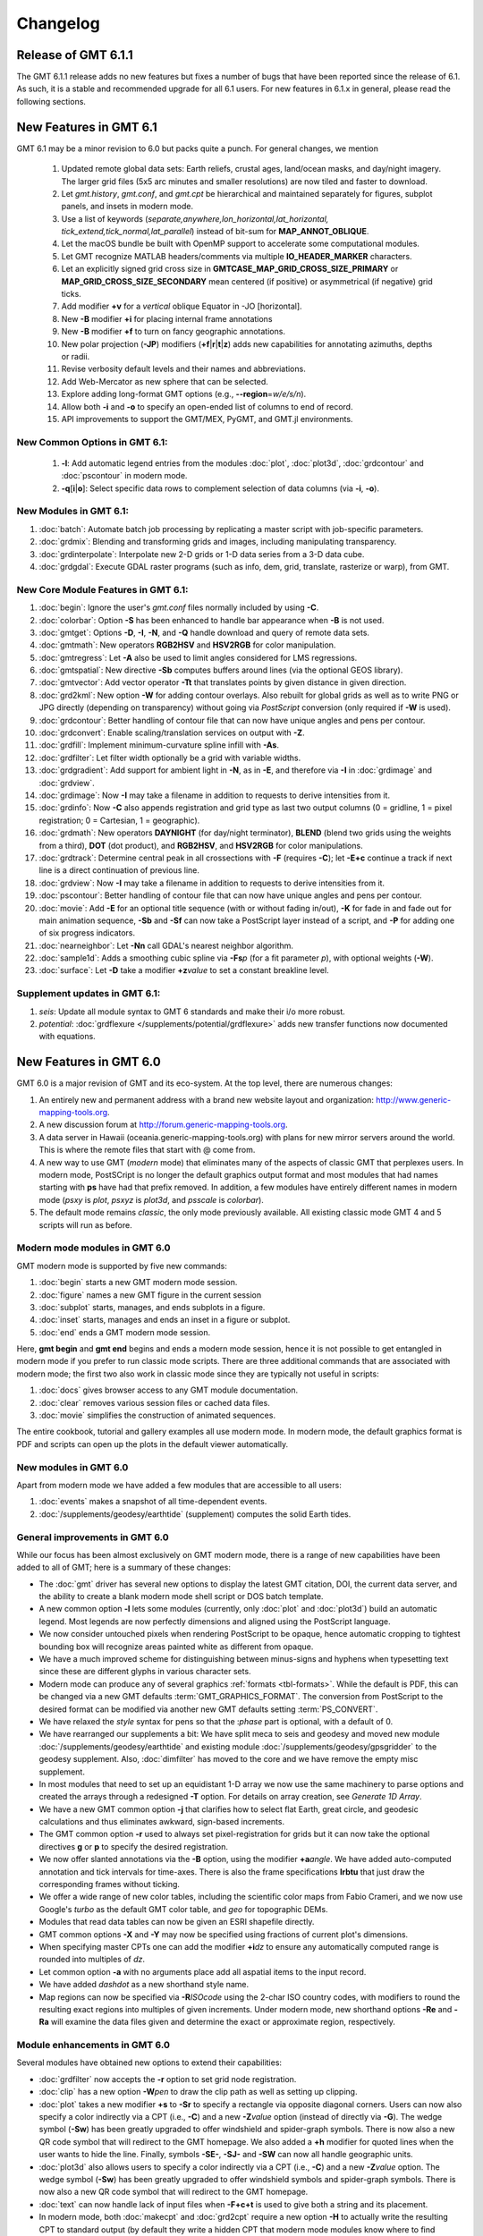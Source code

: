 .. _changelog:

=========
Changelog
=========

Release of GMT 6.1.1
====================

The GMT 6.1.1 release adds no new features but fixes a number of bugs that have been reported
since the release of 6.1. As such, it is a stable and recommended upgrade for all 6.1 users.
For new features in 6.1.x in general, please read the following sections.

New Features in GMT 6.1
=======================

GMT 6.1 may be a minor revision to 6.0 but packs quite a punch. For general
changes, we mention

 #. Updated remote global data sets: Earth reliefs, crustal ages, land/ocean masks, and day/night imagery.
    The larger grid files (5x5 arc minutes and smaller resolutions) are now tiled and faster to download.
 #. Let *gmt.history*, *gmt.conf*, and *gmt.cpt* be hierarchical and maintained
    separately for figures, subplot panels, and insets in modern mode.
 #. Use a list of keywords (*separate,anywhere,lon_horizontal,lat_horizontal,
    tick_extend,tick_normal,lat_parallel*) instead of bit-sum for **MAP_ANNOT_OBLIQUE**.
 #. Let the macOS bundle be built with OpenMP support to accelerate some computational modules.
 #. Let GMT recognize MATLAB headers/comments via multiple **IO_HEADER_MARKER** characters.
 #. Let an explicitly signed grid cross size in **GMTCASE_MAP_GRID_CROSS_SIZE_PRIMARY** or
    **MAP_GRID_CROSS_SIZE_SECONDARY** mean centered (if positive) or asymmetrical (if negative) grid ticks.
 #. Add modifier **+v** for a *vertical* oblique Equator in -JO [horizontal].
 #. New **-B** modifier **+i** for placing internal frame annotations
 #. New **-B** modifier **+f** to turn on fancy geographic annotations.
 #. New polar projection (**-JP**) modifiers  (**+f**\|\ **r**\|\ **t**\|\ **z**) adds new 
    capabilities for annotating azimuths, depths or radii.
 #. Revise verbosity default levels and their names and abbreviations.
 #. Add Web-Mercator as new sphere that can be selected.
 #. Explore adding long-format GMT options (e.g., **--region**\ =\ *w/e/s/n*).
 #. Allow both **-i** and **-o** to specify an open-ended list of columns to end of record.
 #. API improvements to support the GMT/MEX, PyGMT, and GMT.jl environments.

New Common Options in GMT 6.1:
------------------------------
 #. **-l**: Add automatic legend entries from the modules :doc:`plot`, :doc:`plot3d`, 
    :doc:`grdcontour` and :doc:`pscontour` in modern mode.
 #. **-q**\[**i**\|\ **o**\ ]: Select specific data rows to complement selection of data columns (via **-i**, **-o**).

New Modules in GMT 6.1:
-----------------------

#. :doc:`batch`: Automate batch job processing by replicating a master script with job-specific parameters.
#. :doc:`grdmix`: Blending and transforming grids and images, including manipulating transparency.
#. :doc:`grdinterpolate`: Interpolate new 2-D grids or 1-D data series from a 3-D data cube.
#. :doc:`grdgdal`: Execute GDAL raster programs (such as info, dem, grid, translate, rasterize or warp), from GMT.

New Core Module Features in GMT 6.1:
------------------------------------

#. :doc:`begin`: Ignore the user's *gmt.conf* files normally included by using **-C**.
#. :doc:`colorbar`: Option **-S** has been enhanced to handle bar appearance when **-B** is not used.
#. :doc:`gmtget`: Options **-D**, **-I**, **-N**, and **-Q** handle download and query of remote data sets.
#. :doc:`gmtmath`: New operators **RGB2HSV** and **HSV2RGB** for color manipulation.
#. :doc:`gmtregress`: Let **-A** also be used to limit angles considered for LMS regressions.
#. :doc:`gmtspatial`: New directive **-Sb** computes buffers around lines (via the optional GEOS library).
#. :doc:`gmtvector`: Add vector operator **-Tt** that translates points by given distance in given direction.
#. :doc:`grd2kml`: New option **-W** for adding contour overlays. Also rebuilt for global grids as well as
   to write PNG or JPG directly (depending on transparency) without going via *PostScript* conversion (only
   required if **-W** is used).
#. :doc:`grdcontour`: Better handling of contour file that can now have unique angles and pens per contour.
#. :doc:`grdconvert`: Enable scaling/translation services on output with **-Z**.
#. :doc:`grdfill`: Implement minimum-curvature spline infill with **-As**.
#. :doc:`grdfilter`: Let filter width optionally be a grid with variable widths.
#. :doc:`grdgradient`: Add support for ambient light in **-N**, as in **-E**, and therefore via **-I**
   in :doc:`grdimage` and :doc:`grdview`.
#. :doc:`grdimage`: Now **-I** may take a filename in addition to requests to derive intensities from it.
#. :doc:`grdinfo`: Now **-C** also appends registration and grid type as last two output columns
   (0 = gridline, 1 = pixel registration; 0 = Cartesian, 1 = geographic).
#. :doc:`grdmath`: New operators **DAYNIGHT** (for day/night terminator), **BLEND** (blend two grids using the weights
   from a third), **DOT** (dot product), and **RGB2HSV**, and **HSV2RGB** for color manipulations.
#. :doc:`grdtrack`: Determine central peak in all crossections with **-F** (requires **-C**); let **-E+c** continue
   a track if next line is a direct continuation of previous line.
#. :doc:`grdview`: Now **-I** may take a filename in addition to requests to derive intensities from it.
#. :doc:`pscontour`: Better handling of contour file that can now have unique angles and pens per contour.
#. :doc:`movie`: Add **-E** for an optional title sequence (with or without fading in/out), **-K** for fade in and
   fade out for main animation sequence, **-Sb** and **-Sf** can now take a PostScript layer instead of a script,
   and **-P** for adding one of six progress indicators.
#. :doc:`nearneighbor`: Let **-Nn** call GDAL's nearest neighbor algorithm.
#. :doc:`sample1d`: Adds a smoothing cubic spline via **-Fs**\ *p* (for a fit parameter *p*), with optional weights (**-W**).
#. :doc:`surface`: Let **-D** take a modifier **+z**\ *value* to set a constant breakline level.

Supplement updates in GMT 6.1:
------------------------------
#. *seis*: Update all module syntax to GMT 6 standards and make their i/o more robust.
#. *potential*: :doc:`grdflexure </supplements/potential/grdflexure>` adds new transfer functions now documented with equations.

New Features in GMT 6.0
=======================

GMT 6.0 is a major revision of GMT and its eco-system.  At the top level,
there are numerous changes:

#. An entirely new and permanent address with a brand new website layout and
   organization: http://www.generic-mapping-tools.org.
#. A new discussion forum at http://forum.generic-mapping-tools.org.
#. A data server in Hawaii (oceania.generic-mapping-tools.org) with plans
   for new mirror servers around the world.  This is where the remote files
   that start with @ come from.
#. A new way to use GMT (*modern* mode) that eliminates many of the
   aspects of classic GMT that perplexes users.  In modern mode, PostSCript
   is no longer the default graphics output format and most modules that
   had names starting with **ps** have had that prefix removed.  In addition,
   a few modules have entirely different names in modern mode (*psxy* is *plot*,
   *psxyz* is *plot3d*, and *psscale* is *colorbar*).
#. The default mode remains *classic*, the only mode previously available.  All
   existing classic mode GMT 4 and 5 scripts will run as before.

Modern mode modules in GMT 6.0
------------------------------

GMT modern mode is supported by five new commands:

#. :doc:`begin` starts a new GMT modern mode session.
#. :doc:`figure` names a new GMT figure in the current session
#. :doc:`subplot` starts, manages, and ends subplots in a figure.
#. :doc:`inset` starts, manages and ends an inset in a figure or subplot.
#. :doc:`end` ends a GMT modern mode session.

Here, **gmt begin** and **gmt end** begins and ends a modern mode session, hence
it is not possible to get entangled in modern mode if you prefer to run classic
mode scripts.  There are three additional commands that are associated with modern
mode; the first two also work in classic mode since they are typically not useful in scripts:

#. :doc:`docs` gives browser access to any GMT module documentation.
#. :doc:`clear` removes various session files or cached data files.
#. :doc:`movie` simplifies the construction of animated sequences.

The entire cookbook, tutorial and gallery examples all use modern mode. In modern mode,
the default graphics format is PDF and scripts can open up the plots in the default
viewer automatically.

New modules in GMT 6.0
----------------------

Apart from modern mode we have added a few modules that are accessible to all users:

#. :doc:`events` makes a snapshot of all time-dependent events.
#. :doc:`/supplements/geodesy/earthtide` (supplement) computes the solid Earth tides.

General improvements in GMT 6.0
-------------------------------

While our focus has been almost exclusively on GMT modern mode, there is a
range of new capabilities have been added to all of GMT; here is a
summary of these changes:

*  The :doc:`gmt` driver has several new options to display the latest GMT citation, DOI,
   the current data server, and the ability to create a blank modern mode shell script or
   DOS batch template.

*  A new common option **-l** lets some modules (currently, only :doc:`plot` and :doc:`plot3d`)
   build an automatic legend. Most legends are now perfectly dimensions and aligned using
   the PostScript language.

*  We now consider untouched pixels when rendering PostScript to be opaque, hence automatic
   cropping to tightest bounding box will recognize areas painted white as different from opaque.

*  We have a much improved scheme for distinguishing between minus-signs and hyphens when typesetting
   text since these are different glyphs in various character sets.

*  Modern mode can produce any of several graphics :ref:`formats <tbl-formats>`. While the default
   is PDF, this can be changed via a new GMT defaults :term:`GMT_GRAPHICS_FORMAT`.
   The conversion from PostScript to the desired format can be modified via another new GMT defaults
   setting :term:`PS_CONVERT`.

*  We have relaxed the *style* syntax for pens so that the :*phase* part is optional, with a default of 0.

*  We have rearranged our supplements a bit: We have split meca to seis and geodesy and moved new module
   :doc:`/supplements/geodesy/earthtide` and existing module :doc:`/supplements/geodesy/gpsgridder` to
   the geodesy supplement.  Also, :doc:`dimfilter` has moved to the core and we have remove the empty misc supplement.

*  In most modules that need to set up an equidistant 1-D array we now use the same machinery to parse
   options and created the arrays through a redesigned **-T** option.  For details on array creation,
   see `Generate 1D Array`.

*  We have a new GMT common option **-j** that clarifies how to select flat Earth, great circle,
   and geodesic calculations and thus eliminates awkward, sign-based increments.

*  The GMT common option **-r** used to always set pixel-registration for grids but it can now
   take the optional directives **g** or **p** to specify the desired registration.

*  We now offer slanted annotations via the **-B** option, using the modifier **+a**\ *angle*.
   We have added auto-computed annotation and tick intervals for time-axes.  There is also the
   frame specifications **lrbtu** that just draw the corresponding frames without ticking.

*  We offer a wide range of new color tables, including the scientific color maps from Fabio Crameri,
   and we now use Google's *turbo* as the default GMT color table, and *geo* for topographic DEMs.

*  Modules that read data tables can now be given an ESRI shapefile directly.

*  GMT common options **-X** and **-Y** may now be specified using fractions of current plot's
   dimensions.

*  When specifying master CPTs one can add the modifier **+i**\ *dz* to ensure any automatically computed
   range is rounded into multiples of *dz*.

*  Let common option **-a** with no arguments place add all aspatial items to the input record.

*  We have added *dashdot* as a new shorthand style name.

*  Map regions can now be specified via **-R**\ *ISOcode* using the 2-char ISO country codes, with modifiers
   to round the resulting exact regions into multiples of given increments.  Under modern mode, new shorthand
   options **-Re** and **-Ra** will examine the data files given and determine the exact or approximate region,
   respectively.

Module enhancements in GMT 6.0
------------------------------

Several modules have obtained new options to extend their capabilities:

*  :doc:`grdfilter` now accepts the **-r** option to set grid node registration.

*  :doc:`clip` has a new option **-W**\ *pen* to draw the clip path as well as
   setting up clipping.

*  :doc:`plot` takes a new modifier **+s** to **-Sr** to specify a rectangle via opposite
   diagonal corners.  Users can now also specify a color indirectly via a CPT (i.e., **-C**)
   and a new **-Z**\ *value* option (instead of directly via **-G**). The wedge symbol (**-Sw**) has been greatly upgraded to
   offer windshield and spider-graph symbols.  There is now also a new QR code symbol
   that will redirect to the GMT homepage.  We also added a **+h** modifier for quoted lines
   when the user wants to hide the line. Finally, symbols **-SE-**, **-SJ-** and **-SW** can
   now all handle geographic units.

*  :doc:`plot3d` also allows users to specify a color indirectly via a CPT (i.e., **-C**)
   and a new **-Z**\ *value* option.  The wedge symbol (**-Sw**) has been greatly upgraded to
   offer windshield symbols and spider-graph symbols. There is now also a new QR code symbol
   that will redirect to the GMT homepage.

*  :doc:`text` can now handle lack of input files when **-F+c+t** is used to give both a string and
   its placement.

*  In modern mode, both :doc:`makecpt` and :doc:`grd2cpt` require a new option **-H** to actually
   write the resulting CPT to standard output (by default they write a hidden CPT that modern mode
   modules know where to find automatically).  **makecpt** also has a new option **-S** to create a
   symmetric color table given the range in a data file given via **-T**.

*  :doc:`gmtmath` has a new operator **PHI** that computes the
   golden ratio.  We now allow **-Cx** and **-Cy** to represent **-C**\ 0 and **-C** \1.

*  :doc:`grdmath` also has a new operator **PHI** that computes the
   golden ratio, as well as **NODE** and **NODEP** operators, and added more
   OpenMP support for operators **LDISTG**, **PSI**, **TCRIT**, **PLM**, and **PLMg**.

*  :doc:`rose` can now take **-JX** instead of **-S** so all plot modules take **-J**.

*  :doc:`grdedit` can now take **-J** and add meta-data to the grid header.

*  :doc:`gmt2kml` takes new option **-E** to extract altitudes stored in the Extended data property.

*  :doc:`/supplements/seis/polar` and :doc:`/supplements/seis/meca` can let beachball size scale
   with magnitude.  These and other plotting tools in seis can now accept the 3-D projection setting via **-p**.

*  Both :doc:`grdcontour` and :doc:`contour` can now accept a list of comma-separated contours instead
   of always creating equidistant lists. Also, if no contours are specified we auto-compute a reasonable
   selection of 10 to 20 contours.  We also added **-Ln**\|\ **N**\|\ **p**\|\ **P** for selecting
   just negative or positive contours.  Finally, we added modifier **+z** to **-Q** to exclude the zero-contour
   entirely.

*  :doc:`mapproject` has an enhanced option **-W** that can return reference point coordinates.
   Also, either **-J+**\ *proj* or **-J**\ *EPSG*:n can now be given.

*  :doc:`grdproject` also takes **-J**\ +*proj* or **-J**\ *EPSG*:n.

*  :doc:`project` has a new option **-Z** for generating the path of a specified ellipse.

*  :doc:`dimfilter` now writes an error analysis template to standard output via the **-L** option.

*  :doc:`surface` can now apply a data mask computed from the data distribution directly rather than
   having to make separate calls to :doc:`grdmask` and :doc:`grdmath`.  Also, the **-A** option now
   has a directive **m** to select Flat Earth scaling via the mean latitude.

*  The block-modules :doc:`blockmean`, :doc:`blockmedian`, and :doc:`blockmode` have new options
   **-A** and **-G** which allow them to write one or more grids directly.

*  :doc:`gmtinfo` has a new option **-a** which allows it to report aspatial column names, and
   **-Ib** to output the boundary polygon for the data.

*  :doc:`/supplements/spotter/backtracker` can now do reconstruction given individual hotspot
   drift histories.  We also added **-M** for fractional stage rotations.

*  :doc:`/supplements/spotter/grdrotater` has an option **-A** to override region of output grid.

*  :doc:`/supplements/spotter/polespotter` has a new option **-Cx**\ *file*.

*  :doc:`psconvert` has a new option **-H** for automatic sub-pixel rendering and scaling. Under
   modern mode we also have option **-M** for sandwiching a PostScript plot between two other plots.

*  We added modifiers **+a** and **+i** to option **-Z** in :doc:`gmtselect`.

*  :doc:`grdcut` has new option **-ZN** to strip off outside rows and cols that are all NaN.

*  :doc:`grdinfo` now accepts **-o** when **-Cn** is in effect.

*  Enable :doc:`basemap` **-L** to do Cartesian projection scales, even vertical.

*  Improve the vertical scale bar for :doc:`wiggle` as well.

*  :doc:`gmtconvert` has new option **-W** that attempts to convert trailing text to numbers, if possible.
   Append modifier **+n** to suppress NaN columns.  We also added **-N**\ *column*\ [**+a**\|\ **d**] to
   sort a table based on specified *column*.  Finally, **-EM**\ *stride* is similar to **-Em** but it will
   always include the last point.

*  :doc:`grdlandmask` **-E** will trace nodes being positioned exactly on polygon border.

*  :doc:`histogram` can now run in reverse cumulative mode via **-Qr**.

New Features in GMT 5.4
=======================

Between 5.3 and 5.4 we continued to work on the underlying API
needed to support the modules and especially the external interfaces
we are building toward MATLAB, Julia and Python.  We have introduced the use of
static analyzers to fix any code irregularities and we continue to submit
our builds to Coverity for similar reasons.  We have also made an effort
to standardize GMT non-common option usage across the suite.
Nevertheless, there have been many user-level enhancements as well.
Here is a summary of these changes in three key areas:

New modules in GMT 5.4
----------------------

We have added a new module to the GMT core called
:doc:`ternary`.
This module allows for the construction of ternary diagram, currently
restricted to symbols (i.e., a plot-like experience but for ternary data).
The *mgd77* supplement has gained a new tool :doc:`mgd77header <supplements/mgd77/mgd77header>`
for creating a valid MGD77-format header from basic metadata and information
determined from the header-less data file.

General improvements in GMT 5.4
-------------------------------

A range of new capabilities have been added to all of GMT; here is a
summary of these changes:

*  We have added a new lower-case GMT common option.  Programs that read
   ASCII data can use **-e** to only select data records that match a
   specified pattern or regular expression.

*  All modules can now read data via external URL addresses.  This works
   by using libcurl to access an external file and save it to the users'
   GMT cache directory.  This directory can be specified via a new GMT
   defaults called :term:`DIR_CACHE` (and defaults to
   the sub-directory cache under the **$GMT_USERDIR** directory [~/.gmt]).
   Subsequent use of the same URL will be read from the cache (except
   if explicitly removed by the user).  An exception is CGI Get Commands
   which will be executed anew each time. Both the user directory and
   the cache directory will be created if they do not exist.

*  Any reference to Earth topographic/bathymetric relief files called
   **@earth_relief_**\ *res*\ **.grd** will automatically obtain the grid
   from the GMT data server.  The resolution *res* allows a choice among
   13 command grid spacings: 60m, 30m, 20m, 15m, 10m, 06m, 05m, 04m, 03m, 02m,
   01m, 30s, and 15s (with file sizes 111 kb, 376 kb, 782 kb, 1.3 Mb, 2.8 Mb,
   7.5 Mb, 11 Mb, 16 Mb, 27 Mb, 58 Mb, 214 Mb, 778 Mb, and 2.6 Gb respectively).
   Once one of these have been downloaded any future reference will simply
   obtain the file from **$GMT_USERDIR** (except if explicitly
   removed by the user).

*  We are laying the groundwork for more dynamic documentation.  At present,
   the examples on the man pages (with the exception of *basemap* and *coast*)
   cannot be run by cut and paste since they reference imaginary data sets.
   These will soon appear with filenames starting in @ (e.g., @hotspots.txt),
   and when such files are found on the command line it is interpreted to be
   a shorthand notation for the full URL to the GMT cache data server.

*  We have added four new color tables inspired by matplotlib to the collection.
   These CPTs are called plasma, magma, inferno, and viridis.

*  We have updated the online documentation of user-contributed custom symbols and
   restored the beautiful biological symbols for whales and dolphins created by
   Pablo Valdés during the GMT4 era. These are now complemented by new custom
   symbols for structural geology designed by José A. Álvarez-Gómez.

*  The :doc:`PSL <postscriptlight>` library no longer needs run-time files to configure the
   list of standard fonts and character encodings, reducing the number of configure
   files required.

*  The :doc:`gmt.conf` files produced by gmt set will only write parameters that differ
   from the GMT SI Standard settings.  This means most gmt.conf files will just
   be a few lines.

*  We have deprecated the **-c**\ *copies* option whose purpose was to modify the
   number of copies a printer would issue give a PostScript file.  This is better
   controlled by your printer driver and most users now work with PDF files.

*  The **-p** option can now do a simple rotation about the z-axis (i.e., not a
   perspective view) for more advanced plotting.

*  The placement of color scales around a map can now be near-automatic, as
   the **-DJ** setting now has many default values (such as for bar length,
   width, offsets and orientation) based on which side you specified.  If you
   use this option in concert with **-B** to turn off frame annotation on the
   side you place the scale bar then justification works exactly.

*  The **-i** option to select input columns can now handle repeat entries,
   e.g., -i0,2,2,4, which is useful when a column is needed as a coordinate
   *and* for symbol color or size.

*  The vector specifications now take one more modifier: **+h**\ *shape*
   allows vectors to quickly set the head shape normally specified via
   :term:`MAP_VECTOR_SHAPE`.  This is particularly useful
   when the symbol types are given via the input file.

*  The custom symbol macro language has been strengthened and now allows all
   angular quantities to be variables (i.e., provided from your data file as
   extra columns), the pen thickness can be specified as relative (and thus
   scale with the symbol size at run-time), and a symbol can internally switch
   colors between the pen and fill colors given on the command line.

*  We have reintroduced the old GMT4 polygon-vector for those who fell so hard
   in love with that symbol.  By giving old-style vector specifications you
   will now get the old-style symbol.  The new and superior vector symbols
   will require the use of the new (and standard) syntax.

Module enhancements in GMT 5.4
------------------------------

Several modules have obtained new options to extend their capabilities:

*  :doc:`gmt` has new session management option that lets you clear various
   files and cache directories via the new commands
   **gmt clear** *all*\|\ *history*\|\ *conf*\|\ *cache*.

*  :doc:`gmt2kml` adds option **-Fw** for drawing wiggles along track.

*  :doc:`gmtinfo` adds option **-F** for reporting the number of tables,
   segments, records, headers, etc.

*  :doc:`gmtmath` will convert all plot dimensions given on the command line
   to the prevailing length unit set via :term:`PROJ_LENGTH_UNIT`.
   This allows you to combine measurements like 12c, 4i, and 72p. The module
   also has a new **SORT** operator for sorting columns and **RMSW** for weighted
   root-mean-square.

*  :doc:`gmtwhich` **-G** will download a file from the internet (as discussed
   above) before reporting the path to the file (which will then be in the
   user's cache directory).

*  :doc:`grd2xyz` can now write weights equal to the area each node represents
   via the **-Wa** option.

*  :doc:`grdgradient` can now take a grid of azimuths via the **-A** option.

*  :doc:`grdimage` and :doc:`grdview` can now auto-compute the intensities
   directly from the required input grid via **-I**, and this option now
   supports modifiers **+a** and **+n** for changing the options of the
   grdgradient call within the module.

*  :doc:`grdinfo` adds option **-D** to determine the regions of all the
   smaller-size grid tiles required to cover the larger area.  It also take
   a new argument **-Ii** for reporting the exact region of an img grid.
   Finally, we now report area-weighted statistics for geographic grids,
   added **-Lp** for mode (maximum-likelihood) estimate of location and scale,
   and **-La** for requesting all of the statistical estimates.

*  :doc:`grdmath` has new operators **TRIM**, which will set all grid values
   that fall in the specified tails of the data distribution to NaN, **NODE**,
   which will create a grid with node indices 0 to (nx*ny)-1, and **RMSW**,
   which will compute the weighted root-mean-square.

*  :doc:`makecpt` and :doc:`grd2cpt` add option **-Ws** for producing
   wrapped (cyclic) CPT tables that repeat endlessly.  New CPT keyword
   **CYCLIC** controls if the CPT is cyclic.

*  :doc:`mapproject` adds a new **-Z** option for temporal calculations based
   on distances and speeds, and has been redesigned to allow several outputs
   by combining the options **-A**, **-G**, **-L**, and **-Z**.

*  :doc:`basemap` has a new map-inset (**-D**) modifier **+t** that will
   translate the plot origin after determining the lower-left corner of the
   map inset.

*  :doc:`histogram` has a new **-Z** modifier **+w** that will
   accumulate weights provided in the 2nd input column instead of pure counts.

*  :doc:`rose` adds option **-Q** for setting the  confidence level used
   for a Rayleigh test for uniformity of direction.  The **-C** option also
   takes a new modifier **+w**\ *modfile* for storing mode direction to file.

*  :doc:`gmt_shell_functions.sh` adds numerous new functions to simplify the
   building of animation scripts, animated GIF and MP4 videos, launching
   groups of jobs across many cores, packaging KMLs into a single KMZ archive,
   and more.

API changes in GMT 5.4
----------------------

We have introduced one change that breaks backwards compatibility for users of
the API functions.  We don't do this lightly but given the API is still considered
beta it was the best solution.  Function GMT_Create_Data now requires the mode to
be **GMT_IS_OUTPUT** (an new constant) if a dummy (empty) container should be
created to hold the output of a module.  We also added two new API functions
GMT_Duplicate_Options and GMT_Free_Option to manage option lists, and added
the new constants **GMT_GRID_IS_CARTESIAN** and **GMT_GRID_IS_GEO** so that
external tools can communicate the nature of grid written in situations where there
are no projections involved (hence GMT does not know a grid is geographic).
Passing this constant will be required in MB-System.

Backwards-compatible syntax changes
-----------------------------------

We strive to keep the GMT user interface consistent.  The common options help
with that, but the module-specific options have often used very different
forms to achieve similar goals.  We have revised the syntax of numerous options
across the modules to use the common *modifier* method.  However, as no GMT
users would be happy that their
scripts no longer run, these changes are backwards compatible.  Only the new
syntax will be documented but old syntax will be accepted.  Some options are
used across GMT and will get a special mention first:

*  Many modules use **-G** to specify the fill (solid color or pattern).
   The pattern specification has now changed to be
   **-Gp**\|\ **P**\ *pattern*\ [**+b**\ *color*][**+f**\ *color*][**+r**\ *dpi*]

*  When specifying grids one can always add information such as grid type, scaling,
   offset, etc.  This is now done using a cleaner syntax for grids:
   gridfile[=\ *ID*\ [**+s**\ *scale*][**+o**\ *offset*][**+n**\ *invalid*]].

Here is a list of modules with revised options:

*  :doc:`grdcontour` now expects **-Z**\ [**+**\ *scale*][**+o**\ *offset*][**+p**].

*  In :doc:`grdedit` and :doc:`xyz2grd`, the mechanism to change a grid's
   metadata is now done via modifiers to the **-D** option, such as
   **+x**\ *xname*, **+t**\ *title*, etc.

*  :doc:`grdfft` has changed to **-E**\ [**+w**\ [**k**]][**+n**].

*  :doc:`grdgradient` modifies the syntax of **-E** and **-N** by introducing modifiers,
   i.e., **-E**\ [**m**\|\ **s**\|\ **p**]\ *azim/elev*\ [**+a**\ *ambient*][**+d**\ *diffuse*][**+p**\ *specular*][**+s**\ *shine*] and
   **-N**\ [**e**\|\ **t**][*amp*][**+s**\ *sigma*][**+o**\ *offset*].

*  :doc:`grdtrend` follows :doc:`trend1d` and now wants **-N**\ *model*\ [**+r**].

*  :doc:`mapproject` introduces new and consistent syntax for **-G** and **-L** as
   **-G**\ [*lon0*/*lat0*][**+a**][**+i**][**+u**\ [**+**\|\ **-**]\ *unit*][**+v**] and
   **-L**\ *line.xy*\ [**+u**\ [**+**\|\ **-**]\ *unit*][**+p**].

*  :doc:`project` expects **-G**\ *inc*\ [/*lat*][**+h**].

*  :doc:`rose` now wants **-L**\ [*wlabel*\ ,\ *elabel*\ ,\ *slabel*\ ,\ *nlabel*] to
   match the other labeling options.

*  :doc:`text` now expects **-D**\ [**j**\|\ **J**]\ *dx*\ [/*dy*][**+v**\ [*pen*]].

*  :doc:`plot` expects **-E**\ [**x**\|\ **y**\|\ **X**\|\ **Y**][**+a**][**+cl**\|\ **f**][**+n**][**+w**\ *cap*][**+p**\ *pen*].

*  :doc:`trend2d` follows :doc:`trend1d` and now wants **-N**\ *model*\ [**+r**].


New Features in GMT 5.3
=======================

Between 5.2 and 5.3 we spent much time working on the underlying API
needed to support the modules and especially the external interfaces
we are building toward MATLAB and Python.  Nevertheless, there have
been many user-level enhancements as well.
Here is a summary of these changes in three key areas:

New modules in GMT 5.3
----------------------

We have added a new module to the GMT core called
:doc:`solar`.
This module plots various day-light terminators and other sunlight parameters.

Two new modules have been added to the *spotter* supplement:
The first is :doc:`gmtpmodeler<supplements/spotter/gmtpmodeler>`.
Like :doc:`grdpmodeler<supplements/spotter/grdpmodeler>` it evaluates plate
tectonic model predictions but at given point locations locations instead of
on a grid.  The second is :doc:`rotsmoother<supplements/spotter/rotsmoother>`
which smooths estimated rotations using quaternions.

Also, the *meca* supplement has gained a new tool :doc:`sac <supplements/seis/sac>`
for the plotting of seismograms in SAC format.

Finally, we have added :doc:`gpsgridder<supplements/geodesy/gpsgridder>`
to the *potential* supplement.  This tool is a Green's function gridding module
that grids vector data assumed to be coupled via an elastic model.  The prime
usage is for gridding GPS velocity components.

General improvements in GMT 5.3
-------------------------------

There are many changes to GMT, mostly under the hood, but also changes that
affect users directly.  We have added four new examples and one new animation
to highlight recently added capabilities.  There have been many bug fixes
as well. For specific enhancements, we have:

*  All GMT-distributed color palette tables (CPTs, now a total of 44) are
   *dynamic* and many have a *hinge* and a default *range*.  What this means
   is that the range of all CPTs have been normalized to 0-1, expect that
   those with a hinge are normalized to -1/+1, with 0 being the normalized
   hinge location.  CPTs with a hinge are interpolated separately on either
   side of the hinge, since a hinge typically signifies a dramatic color
   change (e.g., at sea-level) and we do not want that color change to be
   shifted to some other *z*-value when an asymmetrical range is being
   requested.  In situations where no range is specified then some CPTs
   will have a default range and that will be substituted instead.  The
   tools :doc:`makecpt` and :doc:`grd2cpt` now displays more meta-data
   about the various CPTs, including values for hinge, range, and the
   color-model used.

*  We have consolidated how map embellishments are specified.  This group
   includes map scales, color bars, legends, map roses, map insets,
   image overlays, the GMT logo, and a background panel.  A new section in the Cookbook is
   dedicated to these items and how they are specified.  Common to all is
   the concept of a *reference point* relative to which the item is
   *justified* and *offset*.

*  We continue to extend support for OpenMP in GMT.  New modules that are
   OpenMP-enabled are :doc:`grdgradient`, :doc:`grdlandmask`, and :doc:`sph2grd`.

*  :doc:`blockmean`, :doc:`blockmedian` and :doc:`blockmode` have a new
   modifier **+s** to the **-W** option.  When used we expect 1-sigma
   uncertainties instead of weights and compute weight = 1/sigma.

*  :doc:`filter1d`: can now compute high-pass filtered output via a new
   **+h** modifier to the filter settings, similar to existing capability
   in :doc:`grdfilter`.

*  :doc:`gmtconvert` has a new option (**-F**) for line segmentation and
   network configuration. Also, the **-D** option has a new modifier **+o**
   that sets the origin used for the numbering of tables and segments.

*  :doc:`gmtinfo` has a new option **-L** for finding the common bounds
   across multiple files or segments.  Also, the **-T** option has been
   modified (while still being backwards compatible) to allow *dz* to be
   optional, with modifiers **+s** forcing a symmetric range and **+a**
   offering *alpha*-trimming of the tails before estimating the range.

*  :doc:`gmtmath` has gained new operators **VAR**,
   **RMS**, **DENAN**, as well as the weighted statistical operators
   **LMSSCLW**, **MADW**, **MEANW**, **MEDIANW**, **MODEW**, **PQUANTW**,
   **STDW**, and **VARW**.  Finally, we added a **SORT** operator that lets
   you sort an entire table in ascending or descending order based on the
   values in a selected column.

*  :doc:`gmtselect` has a new option **-G** for selecting based on a mask grid.
   Points falling in bins whose grid nodes are non-zero are selected (or not if **-Ig**)

*  :doc:`gmtspatial` has two new modifiers for the **-Q** option that allow
   output segments to be limited based on the segment length (or area for
   polygons) as well as sorting the output in ascending or descending order.

*  :doc:`grd2cpt` existing **-F** option now takes a new modifier **+c**
   for writing a discrete palette using the categorical format.

*  :doc:`grdedit` can now reset text items in the header via **-D** by
   specifying '-'.  Also, new **-C** option can be used to reset the
   command history in the header.

*  :doc:`grdfft` has a new modifier to the **-E** option that allows for more
   control of the power normalization for radial spectra.

*  :doc:`grdmath` also has the new operators **VAR**,
   **RMS**, **DENAN**, as well as the weighted statistical operators
   **LMSSCLW**, **MADW**, **MEANW**, **MEDIANW**, **MODEW**, **PQUANTW**,
   **STDW**, and **VARW**.  In addition it gains a new
   **AREA** operator which computes the gridcell area (in km\ :sup:`2` if the
   grid is geographic).  Finally, operators **MEAN**, **MEDIAN**, etc.,
   when working on a geographic grid, will weight the result using the
   **AREA** function for proper spherical statistics.

*  :doc:`grdvolume` can now accept **-Cr**\ *cval* which will evaluate
   the volume between *cval* and the grid's minimum value.

*  :doc:`greenspline` now offers a new **-E** option that evaluates the
   model fit at the input data locations and optionally saves the model
   misfits to a secondary output file.

*  :doc:`makecpt` can also let you build either a discrete or continuous custom
   color palette table from a comma-separated list of colors and
   *z*-values provided via a file, an equidistant setup, or comma-separated list.
   The **-F** option now takes a new modifier **+c** for writing a discrete
   palette using the categorical format.

*  :doc:`text` has new modifiers to its **-F** option that allows users
   to generate automatic labels such as record numbers of formatting of a
   third data column into a textual representation.  We also allow any
   baseline angles to be interpreted as *orientations*, i.e., they will be
   modified to fall in the -90/+90 range when **-F**\ ...\ **+A** is set.

*  :doc:`rose` can now control the attributes of vectors in a windrose
   diagram via **-M**.

*  :doc:`plot` have seen numerous enhancements.  New features include
   *decorated* lines, which are similar to quoted lines except we place
   symbols rather than text along the line.  Users also gain new controls
   over the plotting of lines, including the ability to add vector heads
   to the line endings, to trim back lines by specified amounts, and to
   request a Bezier spline interpolation in PostScript (see enhanced
   **-W** option).  A new option (**-F**) for line segmentation and networks
   have also been added. Various geographic symbols (such as ellipses; **-SE**,
   rotatable rectangles **-SJ**; and geo-vectors **-S=**) can now take size in geographic
   dimensions, including a new geo-wedge symbol.  We also offer one more
   type of fault-slip symbol, using curved arrow heads.  Also the arrow
   head selections now include inward-pointing arrows.  Custom symbols
   may now simply be a preexisting EPS figure.  Many of these enhancements
   are also available in :doc:`plot3d`.

*  The spotter supplement now comes with the latest rotation files from
   EarthByte, U. of Sydney.


The API
-------

We have spend most of our time strengthening the API, in particular in support
of the GMT/MATLAB toolbox.  A few new API functions have been added since the
initial release, including GMT_Get_Pixel, GMT_Set_Index, GMT_Open_VirtualFile,
GMT_Close_VirtualFile, GMT_Read_VirtualFile, GMT_Read_Group, and GMT_Convert_Data;
see the API :ref:`api` for details.


New Features in GMT 5.2
=======================

While the GMT 5.1-series has seen bug-fixes since its release, new features were
only added to the 5.2-series.  All in all, almost 200 new features (a combination
of new programs, new options, and enhancements) have been implemented.
Here is a summary of these changes in six key areas:

New modules in GMT 5.2
----------------------

There are two new modules in the core system:

:doc:`gmtlogo` is modeled after the shell script with the same
name but is now a regular C module that can be used to add the
GMT logo to maps and posters.

:doc:`gmtregress` determines linear regressions for data sets using
a variety of misfit norms and regression modes.

Four new modules have also been added to the *potential* supplement:

:doc:`gmtflexure <supplements/potential/gmtflexure>`:
	Compute the elastic flexural response to a 2-D (line) load.

:doc:`grdflexure <supplements/potential/grdflexure>`:
	Compute the flexural response to a 3-D (grid) load, using a variety
	or rheological models (elastic, viscoelastic, firmoviscous).

:doc:`talwani2d <supplements/potential/talwani2d>`:
	Compute a profile of the free-air gravity, geoid or vertical gravity gradient anomaly
	over a 2-D body given as cross-sectional polygons.

:doc:`talwani3d <supplements/potential/talwani3d>`:
	Compute a grid or profile of the free-air gravity, geoid or vertical gravity gradient anomaly
	over a 3-D body given as horizontal polygonal slices.

In addition, two established modules have been given more suitable names
(however, the old names are still recognized):

:doc:`grdconvert`
    Converts between different grid formats.
    Previously known as grdreformat (this name is recognized
    when GMT is running in compatibility mode).

:doc:`psconvert`
    Converts from PostScript to PDF, SVG, or various raster image formats.
    Previously known as ps2raster (this name is recognized
    when GMT is running in compatibility mode).

Finally, we have renamed our PostScript Light (PSL) library from psl
to PostScriptLight to avoid package name conflicts.  This library will eventually
become decoupled from GMT and end up as a required prerequisite.

New common options in GMT 5.2
-----------------------------

We have added two new lower-case GMT common options:

*  Programs that need to specify which values should represent "no data"
   can now use **-d**\ [**i**\|\ **o**]\ *nodata*. For instance, this
   option replaces the old **-N** in :doc:`grd2xyz` and :doc:`xyz2grd`
   (but is backwards compatible).

*  Some modules are now using OpenMP to spread computations over all
   available cores (only available if compiled with OpenMP support).
   Those modules will offer the new option **-x**\ [[-]\ *n*] to reduce
   how many cores to assign to the task.  The modules that currently
   have this option are :doc:`greenspline`, :doc:`grdmask`, :doc:`grdmath`,
   :doc:`grdfilter`, :doc:`grdsample`, :doc:`sph2grd`, the potential supplement's
   :doc:`grdgravmag3d <supplements/potential/grdgravmag3d>`,
   :doc:`talwani2d <supplements/potential/talwani2d>` and
   :doc:`talwani3d <supplements/potential/talwani3d>`, and the x2sys
   supplement's :doc:`x2sys_solve <supplements/x2sys/x2sys_solve>`.
   This list will grow longer with time.

New default parameters in GMT 5.2
---------------------------------

There have been a few changes to the GMT Defaults parameters.  All changes
are backwards compatible:

*  :term:`FORMAT_FLOAT_MAP` now allows the use %'g to get comma-separated groupings
   when integer values are plotted.

*  :term:`FORMAT_FLOAT_OUT` can now accept a space-separated list of formats
   as shorthand for first few columns.  On output it will show the formats
   in effect for multiple columns.

*  :term:`GMT_LANGUAGE` has replaced the old parameter **TIME_LANGUAGE**.
   Related to this, the files share/time/\*.d have been moved and renamed to
   share/localization/\*.txt and now include a new section
   or cardinal points letter codes.

*  :term:`IO_SEGMENT_BINARY` is a new parameter that controls how binary records
   with just NaNs should or should not be interpreted as segment headers.

*  :term:`PROJ_GEODESIC` was added to control which geodesic calculation should be
   used.  Choose among Vincenty [Default], Andoyer (fast approximate geodesics),
   and Rudoe (from GMT4).

*  :term:`TIME_REPORT` now has defaults for absolute or elapsed time stamps.

Updated common options in GMT 5.2
---------------------------------

Two of the established GMT common options have seen minor improvements:

*  Implemented modifier **-B+n** to *not* draw the frame at all.

*  Allow oblique Mercator projections to select projection poles in the
   southern hemisphere by using upper-case selectors **A**\|\ **B**\|\ **C**.

*  Added a forth way to specify the region for a new grid via the new
   **-R**\ [**L**\|\ **C**\|\ **R**][**T**\|\ **M**\|\ **B**]\ *x0*/*y0*/*nx*/*ny*
   syntax where you specify an reference point and number of points in the two
   dimensions (requires **-I** to use the increments).  The optional justification
   keys specify how the reference point relate to the grid region.

General improvements in GMT 5.2
-------------------------------

Several changes have affects across GMT; these are:

*  Added optional multi-threading capabilities to several modules, such as
   :doc:`greenspline`, :doc:`grdfilter`, :doc:`grdmask`, :doc:`grdsample`,
   the potential supplement's :doc:`grdgravmag3d <supplements/potential/grdgravmag3d>`,
   :doc:`talwani2d <supplements/potential/talwani2d>` and
   :doc:`talwani3d <supplements/potential/talwani2d>` and x2sys's :doc:`x2sys_solve <supplements/x2sys/x2sys_solve>`.

*  Optional prerequisite LAPACK means SVD decomposition in :doc:`greenspline` is
   now very fast, as is true for the regular Gauss-Jordan solution via a
   new multi-processor enabled algorithm.

*  Allow comma-separated colors instead of CPTs in options that are
   used to pass a CPT (typically this means the **-C** option).

*  Faster netCDF reading for COARDS table data (i.e., not grids).

*  When importing grids via GDAL the projection info is preserved and stored as netCDF metadata.
   This will allow third party programs like GDAL and QGIS to recognize the projection info of
   GMT created grids. Same thing happens when creating grids with :doc:`grdproject`.

*  Tools using GSHHG can now access information for both Antarctica data
   sets (ice-front and grounding line).

*  Tools that specify pens may now explicitly choose "solid" as an attribute,
   and we added "dashed" and "dotted" as alternatives to the shorthands "-" and ".".

*  Added three alternative vector head choices (terminal, square and circle) in addition
   to the default "arrow" style. We have also added the option for trimming the
   beginning and/or end point location of a vector, and you may now place the
   vector head at the mid-point of the vector instead at the ends.

*  All eight map embellishment features (map scale, color bar, direction rose, magnetic
   rose, GMT logo, raster images, map insets, and map legends) now use a uniform
   mechanism for specifying placement, justification, and attributes and is supported
   by a new section in the documentation.

*  Typesetting simultaneous sub- and super-scripts has improved (i.e., when a symbol
   should have both a subscript and and a superscript).

*  The custom symbol macro codes now allow for an unspecified symbol code (**?**), which
   means the desired code will be given as last item on each data record.  Such custom
   symbols must be specified with uppercase **-SK**.

Program-specific improvements in GMT 5.2
----------------------------------------

Finally, here is a list of enhancements to individual modules.  Any
changes to existing syntax will be backwards compatible:

*  :doc:`fitcircle` now has a new option **-F** that allows output to be in the
   form of coordinates only (no text report) and you may choose which items to
   return by appending suitable flags.

*  :doc:`gmt` now has a --show-cores option that reports the available cores.

*  :doc:`gmtconvert` adds a **-C** option that can be used to eliminate
   segments on output based on the number of records it contains.  We also
   added a **-F** option to create line segments from an input data sets using
   a variety of connectivity modes.

*  :doc:`gmtmath` adds a long list of new operators.  We have the operator **BPDF** for binomial probability distribution and
   **BCDF** for the cumulative binomial distribution function.  Due to confusion with
   other probability distributions we have introduced a series of new operator names
   (but honor backwards compatibility).  Listing the pdf and cdf for each distribution,
   these are **TPDF** and **TCDF** for the Student t-distribution,
   **FPDF** and **FCDF** for the F-distribution,
   **CHI2PDF** and **CHI2CDF** for the Chi-squared distribution,
   **EPDF** and **ECDF** for the exponential distribution (as well as **ECRIT**),
   **PPDF** and **PCDF** for the Poisson distribution,
   **LPDF** and **LCDF** for the Laplace distribution (as well as **LCRIT**),
   **RPDF** and **RCDF** for the Rayleigh distribution (as well as **RCRIT**),
   **WPDF** and **WCDF** for the Weibull distribution (as well as **WCRIT**), and
   **ZPDF** and **ZCDF** for the Normal distribution. We added **ROLL** for cyclic shifts of the stack,
   and **DENAN** as a more intuitive operator for removing NaNs, as
   well as new constants **TRANGE**, **TROW**, **F_EPS** and **D_EPS**, and we have renamed the
   normalized coordinates from **Tn** to **TNORM** (but this is backwards compatible).  We added
   operator **POINT** which reads a data table and places the mean x and mean y on the stack.
   Finally, we added new hyperbolic and inverse hyperbolic functions **COTH** and **ACOTH**,
   **SECH** and **ASECH**, and **CSCH** and **ACSCH**.

*  :doc:`gmtspatial` now lets you specify Flat Earth or Geodesic distance calculations
   for line lengths via **-Q**.

*  :doc:`grdblend` relaxes the **-W** restriction on only one output grid
   and adds the new mode **-Wz** to write the weight*zsum grid.

*  :doc:`grdedit` enhances the **-E** option to allow for 90-degree rotations
   or flips of grid, as well as a new **-G** to enable writing of the result
   to a new output file [Default updates the existing file]. The **-J** option
   saves the georeferencing info as metadata in netCDF grids.

*  :doc:`grdfilter` now includes histogram mode filtering to complement mode
   (LMS) filtering.

*  :doc:`grdgradient` adds **-Da** to compute the aspect (down-slope) direction [up-slope].

*  :doc:`grdinfo` reports the projection info of netCDF grids when that is stored in
   a grid's metadata in WKT format.

*  :doc:`grdmath` adds numerous new operators, such as **ARC** and **WRAP** for
   angular operators, **BPDF** for binomial probability distribution and
   **BCDF** for the cumulative binomial distribution function.  Due to confusion with
   other probability distributions we have introduced a series of new operator names
   (but accept backwards compatibility).  Listing the pdf and cdf for each distribution,
   these are **TPDF** and **TCDF** for the Student t-distribution,
   **FPDF** and **FCDF** for the F-distribution,
   **CHI2PDF** and **CHI2CDF** for the Chi-squared distribution,
   **EPDF** and **ECDF** for the exponential distribution (as well as **ECRIT**),
   **PPDF** and **PCDF** for the Poisson distribution,
   **LPDF** and **LCDF** for the Laplace distribution (as well as **LCRIT**),
   **RPDF** and **RCDF** for the Rayleigh distribution (as well as **RCRIT**),
   **WPDF** and **WCDF** for the Weibull distribution (as well as **WCRIT**), and
   **ZPDF** and **ZCDF** for the Normal distribution.  We added **LDISTG** (for distances
   to GSHHG), **CDIST2** and **SDIST2**
   (to complement **LDIST2** and **PDIST2**), and **ROLL** for cyclic shifts of the stack,
   and **DENAN** as a more intuitive operator for removing NaNs,
   while **LDIST1** has been renamed
   to **LDISTC**.  We also add new constants **XRANGE**, **YRANGE**, **XCOL**,
   **YROW** and **F_EPS**, and we have renamed the normalized coordinates from **Xn** to **XNORM**
   and **Yn** to **YNORM** (but this is backwards compatible).
   Finally, we added new hyperbolic and inverse hyperbolic functions **COTH** and **ACOTH**,
   **SECH** and **ASECH**, and **CSCH** and **ACSCH**.

*  :doc:`grdtrack` add the modifier **-G+l**\ *list* to pass a list of grids.

*  :doc:`grdview` implements the Waterfall plot mode via **-Qmx**\|\ **y**.

*  :doc:`kml2gmt` acquires a **-F** option to control which geometry to output.

*  :doc:`makecpt` takes **-E** to determine range from an input data table.

*  :doc:`mapproject` can be used in conjunction with the 3-D projection options to
   compute 3-D projected coordinates.  We also added **-W** to simply output the
   projected dimensions of the plot without reading input data.

*  :doc:`basemap` now takes **-A** to save the plot domain polygon in geographical coordinates.
   The **-L** option for map scale and **-T** for map roses have been revised (backwards compatible) and a
   new uniform **-F** option to specify background panel and its many settings was added.

*  :doc:`coast` can accept multiple **-E** settings to color several features independently.
   We also have the modifiers **+AS** to *only* plot Antarctica, **+ag** to use
   shelf ice grounding line for Antarctica coastline, and **+ai** to use ice/water
   front for Antarctica coastline [Default].  As above, the **-L** option for map scale
   and **-T** option for map roses have been revised (backwards compatible) and a new uniform **-F** option to specify
   background panel and its many settings was added.

*  :doc:`psconvert` (apart from the name change) has several new features, such as
   reporting dimensions of the plot when **-A** and **-V** are used,
   scaling the output plots via **-A+s**\ [**m**]\ *width*\ [/*height*],
   paint and outline the bounding box via **-A** modifiers **g**\ *fill* and **+p**\ *pen*,
   and **-Z** for removing the PostScript file on exit.  In addition, we have
   added SVG as a new output vector graphics format and now handle transparency even if
   non-PDF output formats are requested.

*  :doc:`contour` adds a **-Q**\ *cut* option like :doc:`grdcontour` and consolidates the
   old **-T**, **-Q** options for an index file to a new **-E** option.

*  :doc:`histogram` added modifiers **-W**\ *width*\ [**+l**\|\ **h**\|\ **b**]
   to allow for more control on what happens to points falling in the tails.

*  :doc:`image` added a new uniform **-D** option to specify location of the image and new uniform
   **-F** option to specify background panel and its many settings.

*  :doc:`legend` has many enhancements for specifying varying cell widths and color, as
   well as a new uniform **-D** option to specify location of legend and new uniform
   **-F** option to specify background panel and its many settings.

*  :doc:`colorbar` new uniform **-D** option to specify location of the scale. We have
   retired the **-T** option in favor of the new uniform
   **-F** option to specify background panel and its many settings.

*  :doc:`plot` has seen considerable enhancements. We added two new quoted
   line (**-Sq**) modifiers: **S**\|\ **s** for treating input as consecutive
   two-point line segments that should be individually quoted,
   and **+x**\ [*first*\ ,\ *last*] for automating cross-section labeling.
   We added a new symbol (**-S~**) for *decorated lines*.  These are very similar
   to quoted lines but instead place specified symbols along lines.
   We expanded **-N** to handle periodic, repeating symbols near the boundary,
   added a new modifier **+** to **-E** for asymmetrical error bars, and provided the
   shorthand **-SE-**\ *diameter* for degenerated ellipses (i.e., circles).
   The **-L** option has been enhanced to create envelope polygons around y(x),
   say for confidence envelopes (modifiers **+b**\|\ **d**\|\ **D**), and to complete a closed
   polygon by adding selected corners (modifiers **+xl**\|\ **r**\|\ *x0* or **+yb**\|\ **t**\|\ *y0*).
   The **-A**\-option now has new modifiers **x**\|\ **y** for creating stair-case curves.
   The slip-vector symbol can now optionally accept a vector-head angle [30].
   The custom symbols definition tests can now compare two input variables.
   We also added a **-F** option to draw line segments from an input data sets using
   a variety of connectivity modes.  Finally, for drawing lines there are new line
   attribute modifiers available via the pen setting **-W** such as drawing with a
   Bezier spline (**+s**), trimming the segments from the ends before plotting (**+o**\ *offset*),
   or adding vector heads at the ends of the lines (**+v**).

*  :doc:`plot3d` also has the new **-SE-**\ *diameter* shorthand as well as the **-N**
   modifiers for handling periodic plot symbols.  Like, plot it gets the same improvements
   to quoted lines and adds decorated lines as a new symbol.  Likewise,
   the **-L** option has been enhanced to create envelope polygons around y(x),
   say for confidence envelopes (modifiers **+b**\|\ **d**\|\ **D**), and to complete a closed
   polygon by adding selected corners (modifiers **+xl**\|\ **r**\|\ *x0* or **+yb**\|\ **t**\|\ *y0*).
   The slip-vector symbol can now optionally accept a vector-head angle [30].
   Finally, to match :doc:`plot` we have added the option **-T** for specifying no data input.

*  :doc:`sample1d` spline selection option **-F** can now accept the optional
   modifiers **+1** or **+2** which will compute
   the first or second derivatives of the spline, respectively.

*  :doc:`spectrum1d` can now turn off single-output data to stdout via **-T**
   or turn off multi-file output via **-N**.

*  :doc:`sphdistance` can now also perform a nearest-neighbor gridding where
   all grid nodes inside a Voronoi polygon is set to the same value as the
   Voronoi node value, via **-Ez**.

*  :doc:`trend1d` can now fit mixed polynomial and Fourier series models,
   as well as allowing models with just some terms in a polynomial or a
   Fourier series, including plain cosine or sine series terms.  Modifiers
   have been added to specify data origin and fundamental period instead of
   defaulting to the data mid-point and data range, respectively.

A few supplement modules have new features as well:

*  :doc:`mgd77track <supplements/mgd77/mgd77track>` adds the **-Gn**\ *gap* option to
   decimate the trackline coordinates by only plotting every *gap* point.

*  :doc:`gravfft <supplements/potential/gravfft>` adds **-W**\ *wd* to change
   observation level.

*  :doc:`grdgravmag3d <supplements/potential/grdgravmag3d>` adds **-H** to compute magnetic anomaly.

*  :doc:`grdpmodeler <supplements/spotter/grdpmodeler>` can now output more than one model
   prediction into several grids or as a record written to stdout.  Also gains the **-N** option
   used by other spotter tools to extend the model duration.


New Features in GMT 5
=====================

GMT 5 represents a new branch of GMT development that mostly preserves the
capabilities of the previous versions while adding over 200 new features
to an already extensive bag of tricks.  Our PostScript library
:doc:`PSL <postscriptlight>` has seen a complete rewrite as well
and produce shorter and more compact PostScript. However, the big news
is aimed for developers who wish to leverage GMT in their own applications.
We have completely revamped the code base so that high-level
GMT functionality is now accessible via GMT "modules". These are
high-level functions named after their corresponding programs (e.g.,
``GMT_grdimage``) that contains all of the functionality of that program
within the function. While currently callable from C/C++ only (with some
support for F77), we are making progress on the Matlab interface as well
and there are plans to start on the Python version. Developers should
consult the :ref:`GMT API <api>` documentation for more details.

We recommend that users of GMT 4 consider learning the new rules and defaults
since eventually (in some years) GMT 4 will be obsolete.
To ease the transition to GMT 5 you may run it in compatibility mode,
thus allowing the use of many obsolete default names and command
switches (you will receive a warning instead).  This is discussed below.

Below are six key areas of improvements in GMT 5.

New programs in GMT 5
---------------------

First, a few new programs have been added and some have been
promoted (and possibly renamed) from earlier supplements:

:doc:`gmt`
    This is the **only** program executable that is distributed with GMT 5. To avoid
    problems with namespace conflicts (e.g., there are other, non-GMT programs
    with generic names like triangulate, surface, etc.) all GMT 5 modules are
    launched from the gmt executable via "gmt module" calls (e.g, gmt coast).
    For backwards compatibility (see below) we also offer symbolic links with
    the old executable names that simply point to the gmt program, which then
    can start the correct module.  Any module whose name starts with "gmt" can
    be abbreviated, e.g., "gmt gmtconvert" may be called as "gmt convert".

:doc:`gmt2kml`
    A :doc:`plot` -like tool to produce KML overlays for Google Earth. Previously
    found in the misc supplement.

:doc:`gmtconnect`
    Connect individual lines whose end points match within given tolerance.
    Previously known as gmtstitch in the misc supplement (this name is recognized
    when GMT is running in compatibility mode).

:doc:`gmtget`
    Return the values of the specified GMT defaults.  Previously only
    implemented as a shell script and thus not available on all platforms.

:doc:`gmtinfo`
    Report information about data tables. Previously known by the name minmax
    (this name is still recognized when GMT is running in compatibility mode).

:doc:`gmtsimplify`
    A line-reduction tool for coastlines and similar lines. Previously found
    in the misc supplement under the name gmtdp (this name is recognized when
    GMT is running in compatibility mode).

:doc:`gmtspatial`
    Perform various geospatial operations on lines and polygons.

:doc:`gmtvector`
    Perform basic vector manipulation in 2-D and 3-D.

:doc:`gmtwhich`
    Return the full path to specified data files.

grdraster
    Extracts subsets from large global grids.  Previously
    found in the dbase supplement.

:doc:`kml2gmt`
    Extract GMT data tables from Google Earth KML files.  Previously
    found in the misc supplement.

:doc:`sph2grd`
    Compute grid from list of spherical harmonic coefficients [We will add its
    natural complement grd2sph at a later date].

:doc:`sphdistance`
    Make grid of distances to nearest points on a sphere.  Previously
    found in the sph supplement.

:doc:`sphinterpolate`
    Spherical gridding in tension of data on a sphere.  Previously
    found in the sph supplement.

:doc:`sphtriangulate`
    Delaunay or Voronoi construction of spherical lon,lat data.  Previously
    found in the sph supplement.

We have also added a new supplement called potential that contains these five modules:

:doc:`gmtgravmag3d <supplements/potential/gmtgravmag3d>`:
    Compute the gravity/magnetic anomaly of a body by the method of Okabe.

:doc:`gmtflexure <supplements/potential/gmtflexure>`:
    Compute the flexure of a 2-D load using variable plate thickness and restoring force.

:doc:`gravfft <supplements/potential/gravfft>`:
    Compute gravitational attraction of 3-D surfaces and a little more by the method of Parker.

:doc:`grdgravmag3d <supplements/potential/grdgravmag3d>`:
    Computes the gravity effect of one (or two) grids by the method of Okabe.

:doc:`grdredpol <supplements/potential/grdredpol>`:
    Compute the Continuous Reduction To the Pole, also known as differential RTP.

:doc:`grdseamount <supplements/potential/grdseamount>`:
    Compute synthetic seamount (Gaussian or cone, circular or elliptical) bathymetry.

Finally, the spotter supplement has added one new module:

:doc:`grdpmodeler <supplements/spotter/grdpmodeler>`:
    Evaluate a plate model on a geographic grid.

New common options in GMT 5
---------------------------

First we discuss changes that have been
implemented by a series of new lower-case GMT common options:

*  Programs that read data tables can now process the aspatial metadata
   in OGR/GMT files with the new **-a** option. These can be produced by
   **ogr2ogr** (a GDAL tool) when selecting the -f "GMT" output
   format. See Chapter :ref:`OGR_compat` for an explanation of the OGR/GMT file format.
   Because all GIS information is encoded via GMT comment lines these
   files can also be used in GMT 4 (the GIS metadata is simply
   skipped).

*  Programs that read or write data tables can specify a custom binary format
   using the enhanced **-b** option.

*  Programs that read data tables can control which columns to read and
   in what order (and optionally supply scaling relations) with the new **-i** option

*  Programs that read grids can use new common option **-n** to control
   grid interpolation settings and boundary conditions.

*  Programs that write data tables can control which columns to write
   and in what order (and optionally supply scaling relations) with the new **-o** option.

*  All plot programs can take a new **-p** option for perspective view
   from infinity. In GMT 4, only some programs could do this (e.g.,
   :doc:`coast`) and it took a
   program-specific option, typically **-E** and sometimes an option
   **-Z** would be needed as well. This information is now all passed
   via **-p** and applies across all GMT plotting programs.

*  Programs that read data tables can control how records with NaNs are
   handled with the new **-s** option.

*  All plot programs can take a new **-t** option to modify the PDF
   transparency level for that layer. However, as PostScript has no provision for
   transparency you can only see the effect if you convert it to PDF.

Updated common options in GMT 5
-------------------------------

Some of the established GMT common options have seen significant
improvements; these include:

*  The completely revised **-B** option can now handle irregular and custom annotations
   (see Section :ref:`custom_axes`). It also has a new automatic mode which
   will select optimal intervals given data range and plot size. The 3-D base maps can now have
   horizontal gridlines on xz and yz back walls.

*  The **-R** option may now accept a leading unit which implies the
   given coordinates are projected map coordinates and should be
   replaced with the corresponding geographic coordinates given the
   specified map projection. For linear projections such units imply a
   simple unit conversion for the given coordinates (e.g., km to meter).

*  Introduced **-fp** which allows data input to be in
   projected values, e.g., UTM coordinates while **-Ju** is given.

While just giving - (the hyphen) as argument presents just the synopsis of the command
line arguments, we now also support giving + which in addition will list
the explanations for all options that are not among the GMT common set.

New default parameters in GMT 5
-------------------------------

Most of the GMT default parameters have changed names in order to
group parameters into logical groups and to use more consistent naming.
However, under compatibility mode (see below) the old names are still recognized.
New capabilities have been implemented by introducing new GMT default settings:

*  :term:`DIR_DCW` specifies where to look for the optional
   Digital Charts of the World database (for country coloring or selections).

*  :term:`DIR_GSHHG` specifies where to look for the required
   Global Self-consistent Hierarchical High-resolution Geography database.

*  :term:`GMT_COMPATIBILITY` can be set to 4 to allow
   backwards compatibility with GMT 4 command-line syntax or 5 to impose
   strict GMT5 syntax checking.

*  :term:`IO_NC4_CHUNK_SIZE` is used to set the default
   chunk size for the **lat** and **lon** dimension of the **z** variable of
   netCDF version 4 files.

*  :term:`IO_NC4_DEFLATION_LEVEL` is used to set
   the compression level for netCDF4 files upon output.

*  :term:`IO_SEGMENT_MARKER` can be used to change the
   character that GMT uses to identify new segment header records [>].

*  :term:`MAP_ANNOT_ORTHO` controls whether axes annotations
   for Cartesian plots are horizontal or orthogonal to the individual axes.

*  :term:`GMT_FFT` controls which algorithms to use for Fourier
   transforms.

*  :term:`GMT_TRIANGULATE` controls which algorithm to use
   for Delaunay triangulation.

*  Great circle distance approximations can now be fine-tuned via new GMT default parameters
   :term:`PROJ_MEAN_RADIUS` and :term:`PROJ_AUX_LATITUDE`.
   Geodesics are now even more accurate by using the Vincenty [1975] algorithm instead of
   Rudoe's method.

*  :term:`GMT_EXTRAPOLATE_VAL` controls what splines should do if
   requested to extrapolate beyond the given data domain.

*  :term:`PS_TRANSPARENCY` allows users to modify how transparency will be
   processed when converted to PDF [Normal].

A few parameters have been introduced in GMT 5 in the past and have been removed again.
Among these are:

*  *DIR_USER*: was supposed to set the directory in which the user configuration files, or data are stored, but
   this creates problems, because it needs to be known already before it is potentially set in *DIR_USER*/gmt.conf.
   The environment variable **$GMT_USERDIR** is used for this instead.

*  *DIR_TMP*: was supposed to indicate the directory in which to store temporary files. But needs to be known without
   gmt.conf file as well. So the environment variable **$GMT_TMPDIR** is used instead.

General improvements in GMT 5
-----------------------------

Other wide-ranging changes have been implemented in different
ways, such as

*  All programs now use consistent, standardized choices for plot
   dimension units (**c**\ m, **i**\ nch, or **p**\ oint; we no longer
   consider **m**\ eter a plot length unit), and actual distances
   (choose spherical arc lengths in **d**\ egree, **m**\ inute, and
   **s**\ econd [was **c**], or distances in m\ **e**\ ter [Default],
   **f**\ oot [new], **k**\ m, **M**\ ile [was sometimes **i** or
   **m**], **n**\ autical mile, and s\ **u**\ rvey foot [new]).

*  Programs that read data tables can now process multi-segment tables
   automatically. This means programs that did not have this capability
   (e.g., :doc:`filter1d`) can now all operate on the
   segments separately; consequently, there is no longer a **-m**
   option.

*  While we support the scaling of z-values in grids via the filename convention
   name[=\ *ID*\ [**+s**\ *scale*][**+o**\ *offset*][**+n**\ *nan*] mechanism, there are times
   when we wish to scale the x,y domain as well. Users can now
   append **+u**\ *unit* to their gridfile names, where *unit* is one of non-arc units listed
   in Table :ref:`distunits <tbl-distunits>`.  This will convert your Cartesian
   x and y coordinates *from* the given unit *to* meters.  We also support the inverse
   option **+U**\ *unit*, which can be used to convert your grid
   coordinates *from* meters *to* the specified unit.

*  CPTs also support the **+u**\|\ **U**\ *unit* mechanism.  Here, the scaling
   applies to the z values.  By appending these modifiers to your CPT names you
   can avoid having two CPTs (one for meter and one for km) since only one is needed.

*  Programs that read grids can now directly handle Arc/Info float binary
   files (GRIDFLOAT) and ESRI .hdr formats.

*  Programs that read grids now set boundary conditions to aid further
   processing. If a subset then the boundary conditions are taken from
   the surrounding grid values.

*  All text can now optionally be filled with patterns and/or drawn with
   outline pens. In the past, only :doc:`text` could plot outline fonts via
   **-S**\ *pen*. Now, any text can be an outline text by manipulating
   the corresponding FONT defaults (e.g., :term:`FONT_TITLE`).

*  All color or fill specifications may append @\ *transparency* to
   change the PDF transparency level for that item. See **-t** for
   limitations on how to visualize this transparency.

*  GMT now ships with 36 standard color palette tables (CPT), up from 24.

Program-specific improvements in GMT 5
--------------------------------------

Finally, here is a list of numerous enhancements to individual programs:

*  :doc:`blockmean` added **-Ep** for error propagation and
   **-Sn** to report the number of data points per block.

*  :doc:`blockmedian` added **-Er**\ [-]
   to return as last column the record number that gave the median
   value. For ties, we return the record number of the higher data value
   unless **-Er**- is given (return lower). Added **-Es** to read and
   output source id for median value.

*  :doc:`blockmode` added **-Er**\ [-] but
   for modal value. Added **-Es** to read and output source id for modal
   value.

*  :doc:`gmtconvert` now has optional PCRE (regular expression) support,
   as well as a new option to select a subset of segments specified by
   segment running numbers (**-Q**) and improved options to extract a
   subset of records (**-E**) and support for a list of search strings
   via **-S+f**\ *patternfile*.

*  :doc:`gmtinfo` has new option **-A** to
   select what group to report on (all input, per file, or per segment).
   Also, use **-If** to report an extended region optimized for fastest results in FFTs.
   and **-Is** to report an extended region optimized for fastest results in :doc:`surface`.
   Finally, new option **-D**\ [*inc*] to align regions found via **-I** with the center
   of the data.

*  :doc:`gmtmath` with **-N**\ *ncol* and input
   files will add extra blank columns, if needed.  A new option **-E**
   sets the minimum eigenvalue used by operators LSQFIT and SVDFIT.
   Option **-L** applies operators on a per-segment basis instead of
   accumulating operations across the entire file.  Many new
   operators have been added (BITAND, BITLEFT, BITNOT, BITOR, BITRIGHT,
   BITTEST, BITXOR, DIFF, IFELSE, ISFINITE, SVDFIT, TAPER).  Finally,
   we have implemented user macros for long or commonly used expressions,
   as well as ability to store and recall using named variables.

*  :doc:`gmtselect` Takes **-E** to indicate if points exactly on a polygon
   boundary are inside or outside, and **-Z** can now be extended to apply
   to other columns than the third.

*  :doc:`grd2cpt` takes **-F** to specify output color model and **-G** to
   truncate incoming CPT to be limited to a given range.

*  :doc:`grd2xyz` takes **-C** to write row, col instead of x,y.  Append **f**
   to start at 1, else start at 0.  Alternatively, use **-Ci** to write just
   the two columns *index* and *z*, where *index*
   is the 1-D indexing that GMT uses when referring to grid nodes.

*  :doc:`grdblend` can now take list of grids on
   the command line and blend, and now has more blend choices (see **-C**). Grids no
   longer have to have same registration or spacing.

*  :doc:`grdclip` has new option **-Si** to set all data >= low and <= high
   to the *between* value, and **-Sr** to set all data == old to the *new* value.

*  :doc:`grdcontour` can specify a single contour with **-C+**\ *contour* and
   **-A+**\ *contour*.

*  :doc:`grdcut` can use **-S** to specify an origin and radius and cut the
   corresponding rectangular area, and **-N** to extend the region if the new
   **-R** domain exceeds existing boundaries.

*  :doc:`grdfft` can now accept two grids and let **-E** compute the cross-spectra.
   The **-N** option allows for many new and special settings, including ability
   to control data mirroring, detrending, tapering, and output of intermediate
   results.

*  :doc:`grdfilter` can now do spherical
   filtering (with wrap around longitudes and over poles) for non-global
   grids. We have also begun implementing Open MP threads to speed up
   calculations on multi-core machines. We have added rectangular
   filtering and automatic resampling to input resolution for high-pass
   filters. There is also **-Ff**\ *weightgrd* which reads the gridfile
   *weightgrd* for a custom Cartesian grid convolution. The *weightgrd*
   must have odd dimensions. Similarly added **-Fo**\ *opgrd* for
   operators (via coefficients in the grdfile *opgrd*) whose weight sum
   is zero (hence we do not sum and divide the convolution by the weight
   sum).

*  :doc:`grdgradient` now has **-Em** that gives results close to ESRI's
   "hillshade"'" (but faster).

*  :doc:`grdinfo` now has modifier
   **-Ts**\ *dz* which returns a symmetrical range about zero.  Also,
   if **-Ib** is given then the grid's bounding box polygon is written.

*  :doc:`grdimage` with GDAL support can write a raster image directly to
   a raster file (**-A**) and may plot raster images as well (**-Dr**).
   It also automatically assigns a color table if none is given and can use
   any of the 36 GMT color tables and scale them to fit the grid range.

*  :doc:`grdmask` has new option
   **-Ni**\|\ I\|\ p\|\ P to set inside of
   polygons to the polygon IDs. These may come from OGR aspatial values,
   segment head **-L**\ ID, or a running number, starting at a specified
   origin [0]. Now correctly handles polygons with perimeters and holes.
   Added z as possible radius value in **-S** which means read radii
   from 3rd input column.

*  :doc:`grdmath` added many new operators such as BITAND, BITLEFT, BITNOT, BITOR, BITRIGHT,
   BITTEST, BITXOR, DEG2KM, IFELSE, ISFINITE, KM2DEG, and TAPER.  Finally,
   we have implemented user macros for long or commonly used expressions,
   as well as ability to store and recall using named variables.

*  :doc:`grdtrack` has many new options.  The **-A** option controls how the
   input track is resampled when **-C** is selected, the new **-C**, **-D**
   options automatically create an equidistant set of cross-sectional
   profiles given input line segments; one or more grids can then be
   sampled at these locations.  The **-E** option allows users to quickly specify
   tracks for sampling without needed input tracks.  Also added **-S** which stack
   cross-profiles generated with **-C**. The **-N** will not skip
   points that are outside the grid domain but return NaN as sampled
   value.  Finally, **-T** will return the nearest non-NaN node if the initial
   location only finds a NaN value.

*  :doc:`grdvector` can now take **-Si**\ *scale* to give the reciprocal scale,
   i.e., cm/ unit or km/unit.  Also, the vector heads in GMT have completely been overhauled
   and includes geo-vector heads that follow great or small circles.

*  :doc:`grdview` will automatically assigns a color table if none is given and can use
   any of the 36 GMT color tables and scale them to fit the grid range.

*  :doc:`grdvolume` can let **-S** accept more distance units than just km. It also
   has a modified **-T**\ [**c**\|\ **h**] for ORS estimates based on max
   curvature or height. **-Cr** to compute the *outside* volume between two contours
   (for instances, the volume of water from a bathymetry grid).

*  :doc:`greenspline` has an improved **-C** option to control how many eigenvalues are used
   in the fitting, and **-Sl** adds a linear (or bilinear) spline.

*  :doc:`makecpt` has a new **-F** option to
   specify output color representation, e.g., to output the CPT in
   h-s-v format despite originally being given in r/g/b, and **-G** to
   truncate incoming CPT to be limited to a given range.  It also adds **Di**
   to match the bottom/top values in the input CPT.

*  :doc:`mapproject` has a new **-N**
   option to do geodetic/geocentric conversions; it combines with **-I**
   for inverse conversions. Also, we have extended **-A** to accept
   **-A**\ **o**\| \ **O** to compute line orientations (-90/90).
   In **-G**, prepend - to the unit for (fast) flat Earth or + for (slow) geodesic calculations.

*  :doc:`project` has added **-G**...[+] so
   if + is appended we get a segment header with information about the
   pole for the circle. Optionally, append /*colat* in **-G** for a small circle path.

*  :doc:`psconvert` has added a **-TF** option to create multi-page PDF files. There is
   also modification to **-A** to add user-specified margins, and it automatically detects
   if transparent elements have been included (and a detour via PDF might be needed).

*  :doc:`basemap` has added a **-D** option to place a map-inset box.

*  :doc:`clip` has added an extended **-C** option to close different types of clip paths.

*  :doc:`coast` has added a new option **-E** which lets users specify one or more countries
   to paint, fill, extract, or use as plot domain (requires DCW to be installed).

*  :doc:`contour` is now similar to :doc:`grdcontour` in the options it
   takes, e.g., **-C** in particular. In GMT 4, the program could only
   read a CPT and not take a specific contour interval.

*  :doc:`histogram` now takes **-D** to place histogram count labels on top of each bar
   and **-N** to draw the equivalent normal distributions.

*  :doc:`legend` no longer uses system calls to do the plotting.  The modified **-D**
   allows for minor offsets, while **-F** offers more control over the frame and fill.

*  :doc:`rose` has added **-Wv**\ *pen* to
   specify pen for vector (specified in **-C**). Added **-Zu** to set all radii to
   unity (i.e., for analysis of angles only).

*  :doc:`colorbar` has a new option **-T** that paints a rectangle behind the color bar.
   The **+n** modifier to **-E** draws a rectangle with NaN color and adds a label.
   The **-G** option will truncate incoming CPT to be limited to the specified z-range.
   Modification **-Np** indicates a preference to use polygons to draw the color bar.

*  :doc:`text` can take simplified input
   via new option **-F** to set fixed font (including size), angle, and
   justification. If these parameters are fixed for all the text strings
   then the input can simply be *x y text*.  It also has enhanced **-DJ** option
   to shorten diagonal offsets by :math:`\sqrt{2}` to maintain the same
   radial distance from point to annotation. Change all text to upper or
   lower case with **-Q**.

*  :doc:`plot` and :doc:`plot3d` both support the revised custom symbol macro
   language which has been expanded considerably to allow for complicated,
   multi-parameter symbols; see Chapter :ref:`App-custom_symbols`
   for details. Finally, we allow the base for bars and columns optionally to be
   read from data file by not specifying the base value.

*  :doc:`sample1d` offers **-A** to control resampling of spatial curves (with **-I**).

*  :doc:`spectrum1d` has added **-L** to control removal of trend, mean value or mid value.

*  :doc:`surface` has added **-r** to create pixel-registered grids and knows about
   periodicity in longitude (given **-fg**).  There is also **-D** to supply a "sort" break line.

*  :doc:`triangulate` now offers **-S**
   to write triangle polygons and can handle 2-column input if **-Z** is given.
   Can also write triangle edges as line with **-M**.

*  :doc:`xyz2grd` now also offers **-Af** (first value encountered),
   **-Am** (mean, the default), **-Ar** (rms), and **-As** (last value encountered).

Several supplements have new features as well:

*  :doc:`img2grd <supplements/img/img2grd>`
   used to be a shell script but is now a C program and can be used on all platforms.

*  :doc:`mgd77convert <supplements/mgd77/mgd77convert>`
   added **-C** option to assemble \*.mgd77 files from \*.h77/\*.a77 pairs.

*  The spotter programs can now read GPlates rotation files directly as well
   as write this format. Also,
   :doc:`rotconverter <supplements/spotter/rotconverter>` can extract plate
   circuit rotations on-the-fly from the GPlates rotation file.

**Note**: GMT 5 only produces PostScript and no longer has a setting for
Encapsulated PostScript (EPS). We made this decision since (a) our EPS determination
was always very approximate (no consideration of font metrics, etc.) and quite often wrong,
and (b) :doc:`psconvert` handles it exactly.  Hence, users who need EPS plots should
simply process their PostScript files via :doc:`psconvert`.

